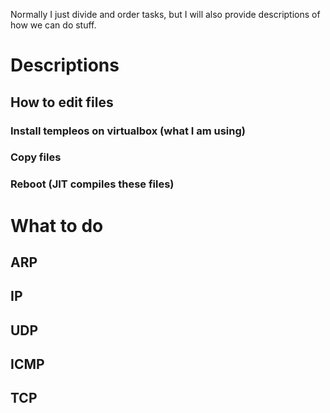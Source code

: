Normally I just divide and order tasks, but I will also provide descriptions of how we can do stuff.
* Descriptions
** How to edit files
*** Install templeos on virtualbox (what I am using)
*** Copy files
*** Reboot (JIT compiles these files)
* What to do
** ARP
*** 
** IP
*** 
** UDP
*** 
** ICMP
*** 
** TCP
*** 
